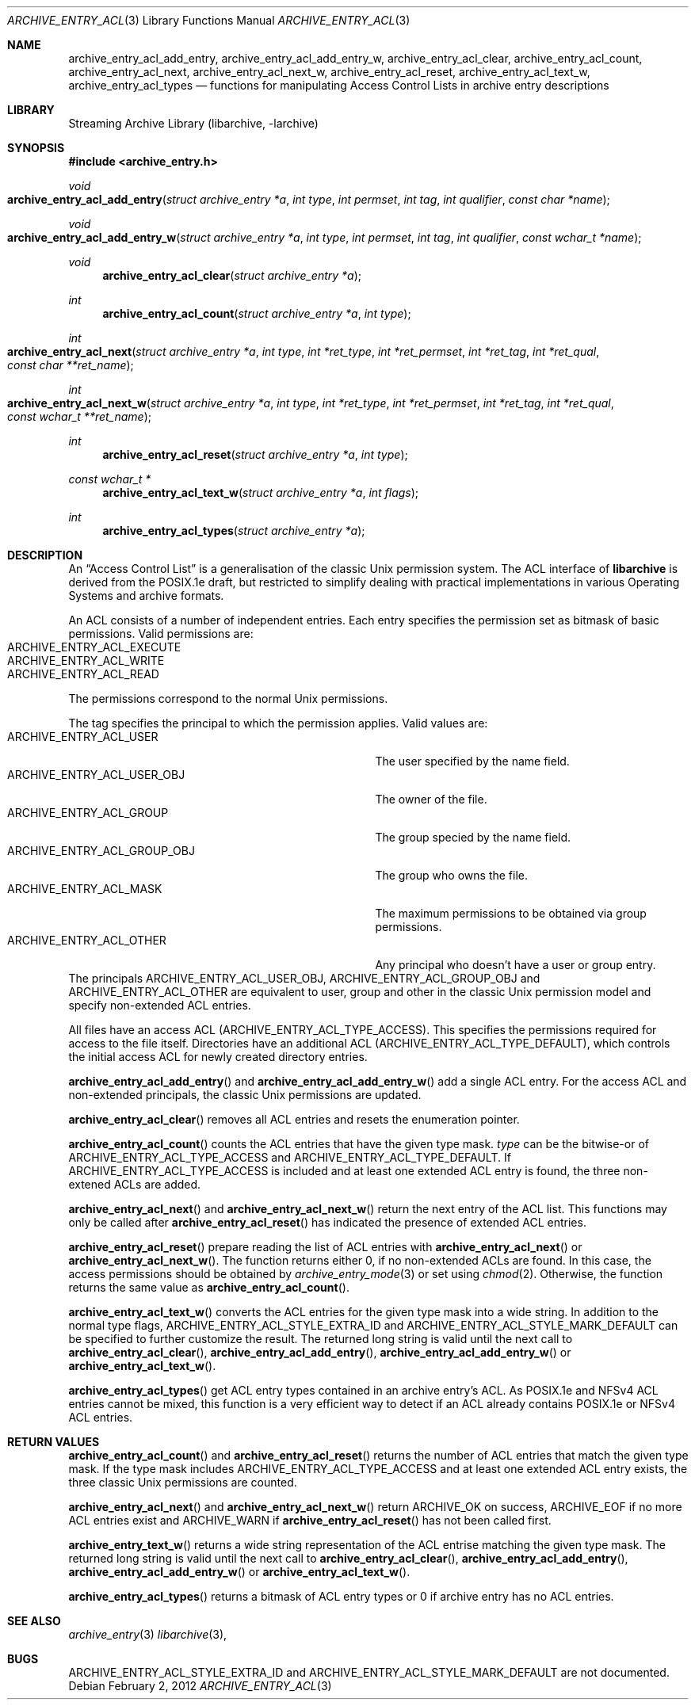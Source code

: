 .\" Copyright (c) 2010 Joerg Sonnenberger
.\" All rights reserved.
.\"
.\" Redistribution and use in source and binary forms, with or without
.\" modification, are permitted provided that the following conditions
.\" are met:
.\" 1. Redistributions of source code must retain the above copyright
.\"    notice, this list of conditions and the following disclaimer.
.\" 2. Redistributions in binary form must reproduce the above copyright
.\"    notice, this list of conditions and the following disclaimer in the
.\"    documentation and/or other materials provided with the distribution.
.\"
.\" THIS SOFTWARE IS PROVIDED BY THE AUTHOR AND CONTRIBUTORS ``AS IS'' AND
.\" ANY EXPRESS OR IMPLIED WARRANTIES, INCLUDING, BUT NOT LIMITED TO, THE
.\" IMPLIED WARRANTIES OF MERCHANTABILITY AND FITNESS FOR A PARTICULAR PURPOSE
.\" ARE DISCLAIMED.  IN NO EVENT SHALL THE AUTHOR OR CONTRIBUTORS BE LIABLE
.\" FOR ANY DIRECT, INDIRECT, INCIDENTAL, SPECIAL, EXEMPLARY, OR CONSEQUENTIAL
.\" DAMAGES (INCLUDING, BUT NOT LIMITED TO, PROCUREMENT OF SUBSTITUTE GOODS
.\" OR SERVICES; LOSS OF USE, DATA, OR PROFITS; OR BUSINESS INTERRUPTION)
.\" HOWEVER CAUSED AND ON ANY THEORY OF LIABILITY, WHETHER IN CONTRACT, STRICT
.\" LIABILITY, OR TORT (INCLUDING NEGLIGENCE OR OTHERWISE) ARISING IN ANY WAY
.\" OUT OF THE USE OF THIS SOFTWARE, EVEN IF ADVISED OF THE POSSIBILITY OF
.\" SUCH DAMAGE.
.\"
.Dd February 2, 2012
.Dt ARCHIVE_ENTRY_ACL 3
.Os
.Sh NAME
.Nm archive_entry_acl_add_entry ,
.Nm archive_entry_acl_add_entry_w ,
.Nm archive_entry_acl_clear ,
.Nm archive_entry_acl_count ,
.Nm archive_entry_acl_next ,
.Nm archive_entry_acl_next_w ,
.Nm archive_entry_acl_reset ,
.Nm archive_entry_acl_text_w ,
.Nm archive_entry_acl_types
.Nd functions for manipulating Access Control Lists in archive entry descriptions
.Sh LIBRARY
Streaming Archive Library (libarchive, -larchive)
.Sh SYNOPSIS
.In archive_entry.h
.Ft void
.Fo archive_entry_acl_add_entry
.Fa "struct archive_entry *a"
.Fa "int type"
.Fa "int permset"
.Fa "int tag"
.Fa "int qualifier"
.Fa "const char *name"
.Fc
.Ft void
.Fo archive_entry_acl_add_entry_w
.Fa "struct archive_entry *a"
.Fa "int type"
.Fa "int permset"
.Fa "int tag"
.Fa "int qualifier"
.Fa "const wchar_t *name"
.Fc
.Ft void
.Fn archive_entry_acl_clear "struct archive_entry *a"
.Ft int
.Fn archive_entry_acl_count "struct archive_entry *a" "int type"
.Ft int
.Fo archive_entry_acl_next
.Fa "struct archive_entry *a"
.Fa "int type"
.Fa "int *ret_type"
.Fa "int *ret_permset"
.Fa "int *ret_tag"
.Fa "int *ret_qual"
.Fa "const char **ret_name"
.Fc
.Ft int
.Fo archive_entry_acl_next_w
.Fa "struct archive_entry *a"
.Fa "int type"
.Fa "int *ret_type"
.Fa "int *ret_permset"
.Fa "int *ret_tag"
.Fa "int *ret_qual"
.Fa "const wchar_t **ret_name"
.Fc
.Ft int
.Fn archive_entry_acl_reset "struct archive_entry *a" "int type"
.Ft const wchar_t *
.Fn archive_entry_acl_text_w "struct archive_entry *a" "int flags"
.Ft int
.Fn archive_entry_acl_types "struct archive_entry *a"
.\" enum?
.Sh DESCRIPTION
An
.Dq Access Control List
is a generalisation of the classic Unix permission system.
The ACL interface of
.Nm libarchive
is derived from the POSIX.1e draft, but restricted to simplify dealing
with practical implementations in various Operating Systems and archive formats.
.Pp
An ACL consists of a number of independent entries.
Each entry specifies the permission set as bitmask of basic permissions.
Valid permissions are:
.Bl -tag -offset indent -compact -width "ARCHIVE_ENTRY_ACL_EXECUTE"
.It Dv ARCHIVE_ENTRY_ACL_EXECUTE
.It Dv ARCHIVE_ENTRY_ACL_WRITE
.It Dv ARCHIVE_ENTRY_ACL_READ
.El
The permissions correspond to the normal Unix permissions.
.Pp
The tag specifies the principal to which the permission applies.
Valid values are:
.Bl -tag -offset indent -compact -width "ARCHIVE_ENTRY_ACL_GROUP_OBJ"
.It Dv ARCHIVE_ENTRY_ACL_USER
The user specified by the name field.
.It Dv ARCHIVE_ENTRY_ACL_USER_OBJ
The owner of the file.
.It Dv ARCHIVE_ENTRY_ACL_GROUP
The group specied by the name field.
.It Dv ARCHIVE_ENTRY_ACL_GROUP_OBJ
The group who owns the file.
.It Dv ARCHIVE_ENTRY_ACL_MASK
The maximum permissions to be obtained via group permissions.
.It Dv ARCHIVE_ENTRY_ACL_OTHER
Any principal who doesn't have a user or group entry.
.El
The principals
.Dv ARCHIVE_ENTRY_ACL_USER_OBJ ,
.Dv ARCHIVE_ENTRY_ACL_GROUP_OBJ
and
.Dv ARCHIVE_ENTRY_ACL_OTHER
are equivalent to user, group and other in the classic Unix permission
model and specify non-extended ACL entries.
.Pp
All files have an access ACL
.Pq Dv ARCHIVE_ENTRY_ACL_TYPE_ACCESS .
This specifies the permissions required for access to the file itself.
Directories have an additional ACL
.Pq Dv ARCHIVE_ENTRY_ACL_TYPE_DEFAULT ,
which controls the initial access ACL for newly created directory entries.
.Pp
.Fn archive_entry_acl_add_entry
and
.Fn archive_entry_acl_add_entry_w
add a single ACL entry.
For the access ACL and non-extended principals, the classic Unix permissions
are updated.
.Pp
.Fn archive_entry_acl_clear
removes all ACL entries and resets the enumeration pointer.
.Pp
.Fn archive_entry_acl_count
counts the ACL entries that have the given type mask.
.Fa type
can be the bitwise-or of
.Dv ARCHIVE_ENTRY_ACL_TYPE_ACCESS
and
.Dv ARCHIVE_ENTRY_ACL_TYPE_DEFAULT .
If
.Dv ARCHIVE_ENTRY_ACL_TYPE_ACCESS
is included and at least one extended ACL entry is found,
the three non-extened ACLs are added.
.Pp
.Fn archive_entry_acl_next
and
.Fn archive_entry_acl_next_w
return the next entry of the ACL list.
This functions may only be called after
.Fn archive_entry_acl_reset
has indicated the presence of extended ACL entries.
.Pp
.Fn archive_entry_acl_reset
prepare reading the list of ACL entries with
.Fn archive_entry_acl_next
or
.Fn archive_entry_acl_next_w .
The function returns either 0, if no non-extended ACLs are found.
In this case, the access permissions should be obtained by
.Xr archive_entry_mode 3
or set using
.Xr chmod 2 .
Otherwise, the function returns the same value as
.Fn archive_entry_acl_count .
.Pp
.Fn archive_entry_acl_text_w
converts the ACL entries for the given type mask into a wide string.
In addition to the normal type flags,
.Dv ARCHIVE_ENTRY_ACL_STYLE_EXTRA_ID
and
.Dv ARCHIVE_ENTRY_ACL_STYLE_MARK_DEFAULT
can be specified to further customize the result.
The returned long string is valid until the next call to
.Fn archive_entry_acl_clear ,
.Fn archive_entry_acl_add_entry ,
.Fn archive_entry_acl_add_entry_w
or
.Fn archive_entry_acl_text_w .
.Pp
.Fn archive_entry_acl_types
get ACL entry types contained in an archive entry's ACL. As POSIX.1e and NFSv4
ACL entries cannot be mixed, this function is a very efficient way to detect if
an ACL already contains POSIX.1e or NFSv4 ACL entries.
.Sh RETURN VALUES
.Fn archive_entry_acl_count
and
.Fn archive_entry_acl_reset
returns the number of ACL entries that match the given type mask.
If the type mask includes
.Dv ARCHIVE_ENTRY_ACL_TYPE_ACCESS
and at least one extended ACL entry exists, the three classic Unix
permissions are counted.
.Pp
.Fn archive_entry_acl_next
and
.Fn archive_entry_acl_next_w
return
.Dv ARCHIVE_OK
on success,
.Dv ARCHIVE_EOF
if no more ACL entries exist
and
.Dv ARCHIVE_WARN
if
.Fn archive_entry_acl_reset
has not been called first.
.Pp
.Fn archive_entry_text_w
returns a wide string representation of the ACL entrise matching the
given type mask.
The returned long string is valid until the next call to
.Fn archive_entry_acl_clear ,
.Fn archive_entry_acl_add_entry ,
.Fn archive_entry_acl_add_entry_w
or
.Fn archive_entry_acl_text_w .
.Pp
.Fn archive_entry_acl_types
returns a bitmask of ACL entry types or 0 if archive entry has no ACL entries.
.Sh SEE ALSO
.Xr archive_entry 3
.Xr libarchive 3 ,
.Sh BUGS
.Dv ARCHIVE_ENTRY_ACL_STYLE_EXTRA_ID
and
.Dv ARCHIVE_ENTRY_ACL_STYLE_MARK_DEFAULT
are not documented.
